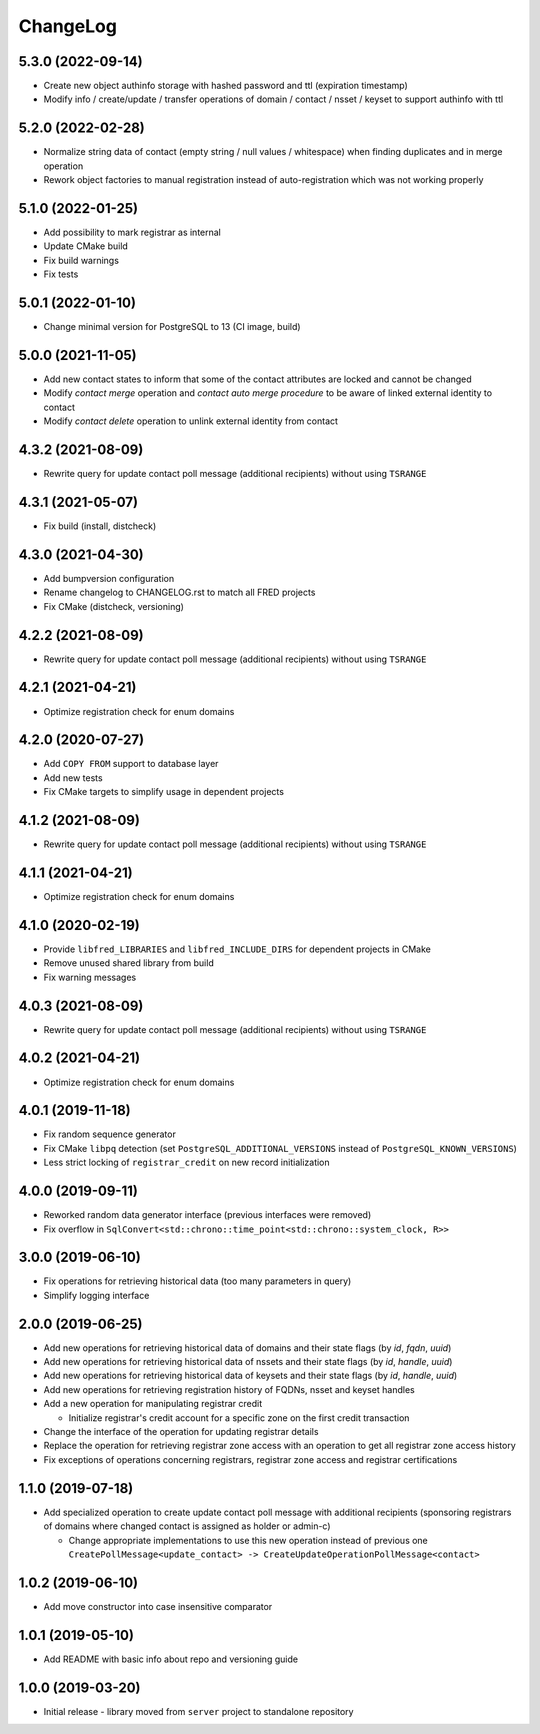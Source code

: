 ChangeLog
=========

5.3.0 (2022-09-14)
------------------

* Create new object authinfo storage with hashed password and ttl (expiration timestamp)
* Modify info / create/update / transfer operations of domain / contact / nsset / keyset to support authinfo with ttl


5.2.0 (2022-02-28)
------------------

* Normalize string data of contact (empty string / null values / whitespace) when finding duplicates and in merge operation
* Rework object factories to manual registration instead of auto-registration which was not working properly


5.1.0 (2022-01-25)
------------------

* Add possibility to mark registrar as internal
* Update CMake build
* Fix build warnings
* Fix tests


5.0.1 (2022-01-10)
------------------

* Change minimal version for PostgreSQL to 13 (CI image, build)


5.0.0 (2021-11-05)
------------------

* Add new contact states to inform that some of the contact attributes are locked and cannot be changed
* Modify *contact merge* operation and *contact auto merge procedure* to be aware of linked external identity to contact
* Modify *contact delete* operation to unlink external identity from contact


4.3.2 (2021-08-09)
------------------

* Rewrite query for update contact poll message (additional recipients) without using ``TSRANGE``


4.3.1 (2021-05-07)
------------------

* Fix build (install, distcheck)


4.3.0 (2021-04-30)
------------------

* Add bumpversion configuration
* Rename changelog to CHANGELOG.rst to match all FRED projects
* Fix CMake (distcheck, versioning)


4.2.2 (2021-08-09)
------------------

* Rewrite query for update contact poll message (additional recipients) without using ``TSRANGE``


4.2.1 (2021-04-21)
------------------

* Optimize registration check for enum domains


4.2.0 (2020-07-27)
------------------

* Add ``COPY FROM`` support to database layer
* Add new tests
* Fix CMake targets to simplify usage in dependent projects


4.1.2 (2021-08-09)
------------------

* Rewrite query for update contact poll message (additional recipients) without using ``TSRANGE``


4.1.1 (2021-04-21)
------------------

* Optimize registration check for enum domains


4.1.0 (2020-02-19)
------------------

* Provide ``libfred_LIBRARIES`` and ``libfred_INCLUDE_DIRS`` for dependent projects in CMake
* Remove unused shared library from build
* Fix warning messages


4.0.3 (2021-08-09)
------------------

* Rewrite query for update contact poll message (additional recipients) without using ``TSRANGE``


4.0.2 (2021-04-21)
------------------

* Optimize registration check for enum domains


4.0.1 (2019-11-18)
------------------

* Fix random sequence generator
* Fix CMake ``libpq`` detection (set ``PostgreSQL_ADDITIONAL_VERSIONS`` instead of ``PostgreSQL_KNOWN_VERSIONS``\ )
* Less strict locking of ``registrar_credit`` on new record initialization


4.0.0 (2019-09-11)
------------------

* Reworked random data generator interface (previous interfaces were removed)
* Fix overflow in ``SqlConvert<std::chrono::time_point<std::chrono::system_clock, R>>``


3.0.0 (2019-06-10)
------------------

* Fix operations for retrieving historical data (too many parameters in query)
* Simplify logging interface


2.0.0 (2019-06-25)
------------------

* Add new operations for retrieving historical data of domains and their state flags (by *id*\ , *fqdn*\ , *uuid*\ )
* Add new operations for retrieving historical data of nssets and their state flags (by *id*\ , *handle*\ , *uuid*\ )
* Add new operations for retrieving historical data of keysets and their state flags (by *id*\ , *handle*\ , *uuid*\ )
* Add new operations for retrieving registration history of FQDNs, nsset and keyset handles
* Add a new operation for manipulating registrar credit

  * Initialize registrar's credit account for a specific zone on the first credit transaction

* Change the interface of the operation for updating registrar details
* Replace the operation for retrieving registrar zone access with an operation to get all registrar zone access history
* Fix exceptions of operations concerning registrars, registrar zone access and registrar certifications


1.1.0 (2019-07-18)
------------------

* Add specialized operation to create update contact poll message with additional recipients
  (sponsoring registrars of domains where changed contact is assigned as holder or admin-c)

  * Change appropriate implementations to use this new operation instead of previous one
    ``CreatePollMessage<update_contact> -> CreateUpdateOperationPollMessage<contact>``


1.0.2 (2019-06-10)
------------------

* Add move constructor into case insensitive comparator


1.0.1 (2019-05-10)
------------------

* Add README with basic info about repo and versioning guide


1.0.0 (2019-03-20)
------------------

* Initial release - library moved from ``server`` project to standalone repository
